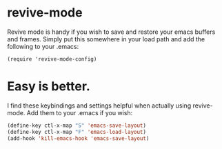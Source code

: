 * revive-mode
Revive mode is handy if you wish to save and restore your emacs buffers and frames. Simply put this somewhere in your load path and add the following to your .emacs:

    =(require 'revive-mode-config)=

* Easy is better.
I find these keybindings and settings helpful when actually using revive-mode. Add them to your .emacs if you wish:

#+begin_src emacs-lisp
    (define-key ctl-x-map "S" 'emacs-save-layout)
    (define-key ctl-x-map "F" 'emacs-load-layout)
    (add-hook 'kill-emacs-hook 'emacs-save-layout)
#+end_src
